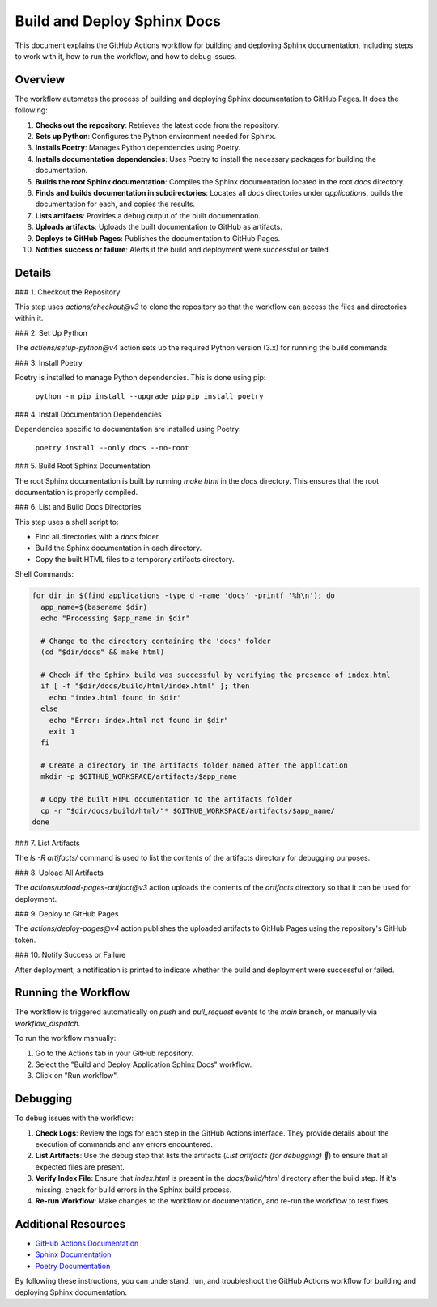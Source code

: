 =======================
Build and Deploy Sphinx Docs
=======================

This document explains the GitHub Actions workflow for building and deploying Sphinx documentation, including steps to work with it, how to run the workflow, and how to debug issues.

Overview
--------

The workflow automates the process of building and deploying Sphinx documentation to GitHub Pages. It does the following:

1. **Checks out the repository**: Retrieves the latest code from the repository.
2. **Sets up Python**: Configures the Python environment needed for Sphinx.
3. **Installs Poetry**: Manages Python dependencies using Poetry.
4. **Installs documentation dependencies**: Uses Poetry to install the necessary packages for building the documentation.
5. **Builds the root Sphinx documentation**: Compiles the Sphinx documentation located in the root `docs` directory.
6. **Finds and builds documentation in subdirectories**: Locates all `docs` directories under `applications`, builds the documentation for each, and copies the results.
7. **Lists artifacts**: Provides a debug output of the built documentation.
8. **Uploads artifacts**: Uploads the built documentation to GitHub as artifacts.
9. **Deploys to GitHub Pages**: Publishes the documentation to GitHub Pages.
10. **Notifies success or failure**: Alerts if the build and deployment were successful or failed.

Details
--------

### 1. Checkout the Repository

This step uses `actions/checkout@v3` to clone the repository so that the workflow can access the files and directories within it.

### 2. Set Up Python

The `actions/setup-python@v4` action sets up the required Python version (3.x) for running the build commands.

### 3. Install Poetry

Poetry is installed to manage Python dependencies. This is done using pip:

    ``python -m pip install --upgrade pip``
    ``pip install poetry``

### 4. Install Documentation Dependencies

Dependencies specific to documentation are installed using Poetry:

    ``poetry install --only docs --no-root``

### 5. Build Root Sphinx Documentation

The root Sphinx documentation is built by running `make html` in the `docs` directory. This ensures that the root documentation is properly compiled.

### 6. List and Build Docs Directories

This step uses a shell script to:

- Find all directories with a `docs` folder.
- Build the Sphinx documentation in each directory.
- Copy the built HTML files to a temporary artifacts directory.

Shell Commands:

.. code-block:: bash

    for dir in $(find applications -type d -name 'docs' -printf '%h\n'); do
      app_name=$(basename $dir)
      echo "Processing $app_name in $dir"

      # Change to the directory containing the 'docs' folder
      (cd "$dir/docs" && make html)

      # Check if the Sphinx build was successful by verifying the presence of index.html
      if [ -f "$dir/docs/build/html/index.html" ]; then
        echo "index.html found in $dir"
      else
        echo "Error: index.html not found in $dir"
        exit 1
      fi

      # Create a directory in the artifacts folder named after the application
      mkdir -p $GITHUB_WORKSPACE/artifacts/$app_name

      # Copy the built HTML documentation to the artifacts folder
      cp -r "$dir/docs/build/html/"* $GITHUB_WORKSPACE/artifacts/$app_name/
    done
..

### 7. List Artifacts

The `ls -R artifacts/` command is used to list the contents of the artifacts directory for debugging purposes.

### 8. Upload All Artifacts

The `actions/upload-pages-artifact@v3` action uploads the contents of the `artifacts` directory so that it can be used for deployment.

### 9. Deploy to GitHub Pages

The `actions/deploy-pages@v4` action publishes the uploaded artifacts to GitHub Pages using the repository's GitHub token.

### 10. Notify Success or Failure

After deployment, a notification is printed to indicate whether the build and deployment were successful or failed.

Running the Workflow
--------------------

The workflow is triggered automatically on `push` and `pull_request` events to the `main` branch, or manually via `workflow_dispatch`.

To run the workflow manually:

1. Go to the Actions tab in your GitHub repository.
2. Select the "Build and Deploy Application Sphinx Docs" workflow.
3. Click on "Run workflow".

Debugging
---------

To debug issues with the workflow:

1. **Check Logs**: Review the logs for each step in the GitHub Actions interface. They provide details about the execution of commands and any errors encountered.

2. **List Artifacts**: Use the debug step that lists the artifacts (`List artifacts (for debugging) 🧐`) to ensure that all expected files are present.

3. **Verify Index File**: Ensure that `index.html` is present in the `docs/build/html` directory after the build step. If it's missing, check for build errors in the Sphinx build process.

4. **Re-run Workflow**: Make changes to the workflow or documentation, and re-run the workflow to test fixes.

Additional Resources
--------------------

- `GitHub Actions Documentation <https://docs.github.com/en/actions>`_
- `Sphinx Documentation <https://www.sphinx-doc.org/en/master/>`_
- `Poetry Documentation <https://python-poetry.org/docs/>`_

By following these instructions, you can understand, run, and troubleshoot the GitHub Actions workflow for building and deploying Sphinx documentation.
